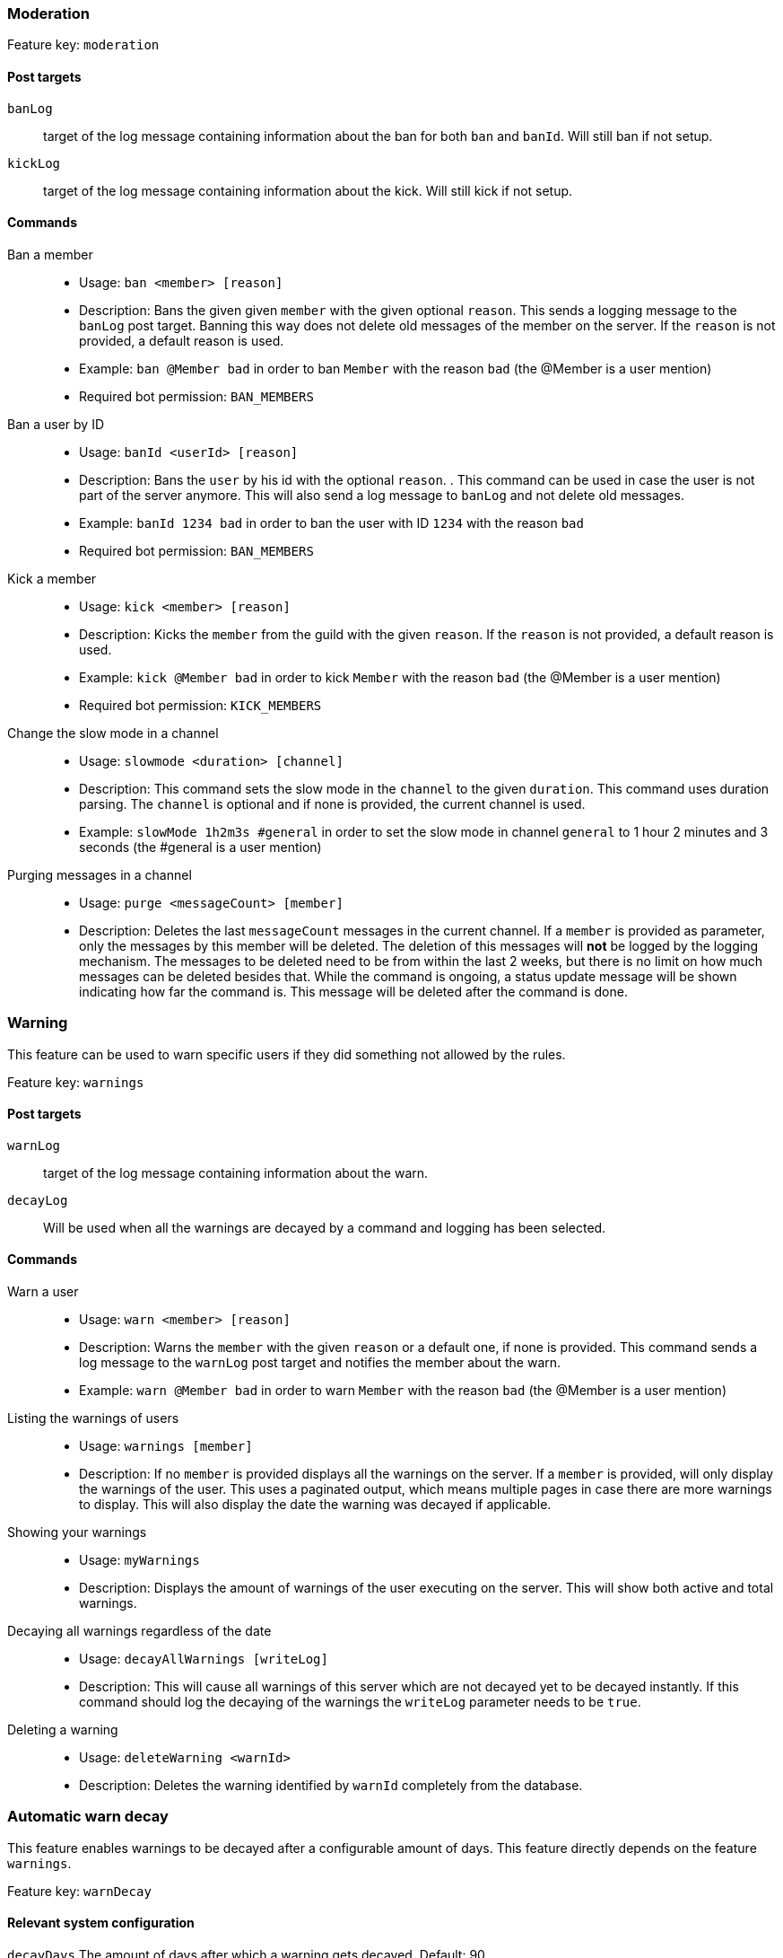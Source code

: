 === Moderation

Feature key: `moderation`

==== Post targets
`banLog`:: target of the log message containing information about the ban for both `ban` and `banId`. Will still ban if not setup.
`kickLog`:: target of the log message containing information about the kick. Will still kick if not setup.

==== Commands
Ban a member::
* Usage: `ban <member> [reason]`
* Description:
Bans the given given `member` with the given optional `reason`. This sends a logging message to the `banLog` post target.
Banning this way does not delete old messages of the member on the server. If the `reason` is not provided, a default reason is used.
* Example: `ban @Member bad` in order to ban `Member` with the reason `bad` (the @Member is a user mention)
* Required bot permission: `BAN_MEMBERS`
Ban a user by ID::
* Usage: `banId <userId> [reason]`
* Description: Bans the `user` by his id with the optional `reason`. . This command can be used in case the user is not part of the server anymore.
This will also send a log message to `banLog` and not delete old messages.
* Example: `banId 1234 bad` in order to ban the user with ID `1234` with the reason `bad`
* Required bot permission: `BAN_MEMBERS`
Kick a member::
* Usage: `kick <member> [reason]`
* Description: Kicks the `member` from the guild with the given `reason`. If the `reason` is not provided, a default reason is used.
* Example: `kick @Member bad` in order to kick `Member` with the reason `bad` (the @Member is a user mention)
* Required bot permission: `KICK_MEMBERS`
Change the slow mode in a channel::
* Usage: `slowmode <duration> [channel]`
* Description: This command sets the slow mode in the `channel` to the given `duration`. This command uses duration parsing. The `channel` is optional and if none is provided, the current channel is used.
* Example: `slowMode 1h2m3s #general` in order to set the slow mode in channel `general` to 1 hour 2 minutes and 3 seconds (the #general is a user mention)
Purging messages in a channel::
* Usage: `purge <messageCount> [member]`
* Description: Deletes the last `messageCount` messages in the current channel. If a `member` is provided as parameter, only the messages by this member
will be deleted. The deletion of this messages will *not* be logged by the logging mechanism. The messages to be deleted need to be from within the last 2 weeks, but there is no limit on how much messages can be deleted besides that.
While the command is ongoing, a status update message will be shown indicating how far the command is. This message will be deleted after the command is done.

=== Warning

This feature can be used to warn specific users if they did something not allowed by the rules.

Feature key: `warnings`

==== Post targets
`warnLog`:: target of the log message containing information about the warn.
`decayLog`:: Will be used when all the warnings are decayed by a command and logging has been selected.

==== Commands
Warn a user::
* Usage: `warn <member> [reason]`
* Description: Warns the `member` with the given `reason` or a default one, if none is provided. This command sends a log message to the `warnLog` post
target and notifies the member about the warn.
* Example: `warn @Member bad` in order to warn `Member` with the reason `bad` (the @Member is a user mention)
Listing the warnings of users::
* Usage: `warnings [member]`
* Description: If no `member` is provided displays all the warnings on the server. If a `member` is provided, will only display the warnings of the user.
This uses a paginated output, which means multiple pages in case there are more warnings to display. This will also display the date the warning was decayed if applicable.
Showing your warnings::
* Usage: `myWarnings`
* Description: Displays the amount of warnings of the user executing on the server. This will show both active and total warnings.
Decaying all warnings regardless of the date::
* Usage: `decayAllWarnings [writeLog]`
* Description: This will cause all warnings of this server which are not decayed yet to be decayed instantly. If this command should log the decaying of the warnings
the `writeLog` parameter needs to be `true`.
Deleting a warning::
* Usage: `deleteWarning <warnId>`
* Description: Deletes the warning identified by `warnId` completely from the database.


=== Automatic warn decay

This feature enables warnings to be decayed after a configurable amount of days. This feature directly depends on the feature `warnings`.

Feature key: `warnDecay`

==== Relevant system configuration
`decayDays` The amount of days after which a warning gets decayed. Default: 90

==== Post targets
`decayLog`:: target of the log message containing the information in case a warning is decayed.

==== Commands
Decaying all warnings if necessary::
* Usage: `decayWarnings`
* Description: Triggers the decay of the warnings instantly, which means, every not decayed warning on this server older than the configured amount of days will be decayed and the decay will be logged.

=== Muting

This feature provides the capability to mute users, which effectively means it applies a role which prevents them from sending messages and speaking in voice chat.
The role used to mute member will not be created and needs to be provided. There is no validation if the provided role actually mutes members.
If the user leaves the guild and rejoins, the mute role will be re-applied.

Feature key `muting`

==== Post targets
`muteLog`:: target of log message containing the information in case a member was muted and when the mute ended automatically.

==== Commands
Muting a user::
* Usage: `mute <member> <duration> [reason]`
* Description: Applies the mute role to the given `member` for the given `duration`. If `reason` is not provided, a default reason will be used for logging in the `muteLog` post target.  This will automatically
un-mute the user after the duration has passed. If the un-mute happens automatically, this will also be logged in the `muteLog` post target.
This command sends a notification to the user about the mute and kicks the user from the voice channel, if any.
* Example: `mute @Member 1h2m3s bad` in order to mute the member `Member` for 1 hour 2 minutes and 3 seconds with the reason `bad` (the @Member is a user mention)
Un-Muting a user::
* Usage: `unMute <member>`
* Description: Removes the mute role from the given member. This does *not* log the un-mute.
Configuring which role to use for muting::
* Usage: `setMuteRole <role>`
* Description: Sets the  `role` to be used as the role when applying a mute. This role needs to be muting, which means, if you want it to be effective, this role needs to deny `MESSAGE_WRITE`. Abstracto does not validate nor require the role to actually mute.
Only *one* role can be used as a mute role.

=== Logging

This feature provides a range of utilities to monitor the server.
The logging includes:

Feature key `logging`

==== Post targets
`deleteLog`:: target for the messages containing information about a deleted message.
`editLog`:: target for the messages containing information about an edited message.
`joinLog`:: target for the messages containing information about an user joining the server.
`leaveLog`:: target or the messages containing information about an user leaving the server.

Deleted message logging:: When a message is deleted, the content of the message and the possible attachments of said message will be logged.
Edited message logging:: When a message is edited, the previous content of the message and the new content of the message will be logged.
This does not work if the message was sent before the bot was started.
Member joining logging:: When a member joins the guild, a message indicating this is send.
Member leaving logging:: When a member leaves the guild, a message indicating this is send.


=== User notes

Feature key `userNotes`

This feature provides the ability to store specific notes for members in the database. These notes can then be retrieved and deleted and consist of only text.

==== Commands
Creating a user note::
* Usage: `userNote <user> <text>`
* Description: Creates a single user note for the specified user.

Deleting a user note::
* Usage: `deleteNote <id>`
* Description: Deletes the user note identified by its ID. The ID can be retrieved by the command `userNotes`.

Retrieving user notes::
* Usage: `userNotes [user]`
* Description: If `user` is not provided, this will list the user notes of the whole server, if `user` is provided, this will only list user notes from this particular `user`.
